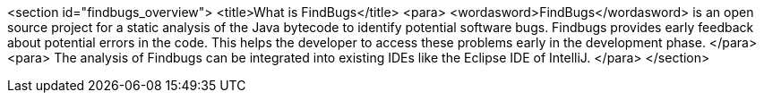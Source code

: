 <section id="findbugs_overview">
	<title>What is FindBugs</title>
	<para>
		<wordasword>FindBugs</wordasword>
		is an open source project for a static
		analysis of the Java
		bytecode to
		identify potential software bugs. Findbugs provides
        early feedback about
        potential errors in the
        code. This
        helps
        the developer to access these problems early in the development
        phase. 
	</para>
	<para>
		The
        analysis of Findbugs can be
        integrated into existing IDEs like the Eclipse IDE of IntelliJ.
	</para>
</section>